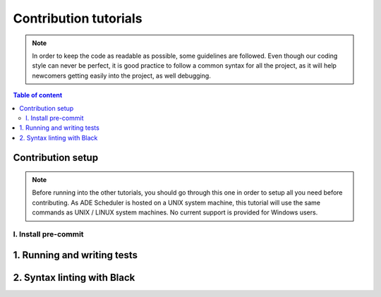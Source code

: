 .. contribute tutorials

======================
Contribution tutorials
======================


.. contribute info begin

.. note::

    In order to keep the code as readable as possible, some guidelines are followed.
    Even though our coding style can never be perfect, it is good practice to follow
    a common syntax for all the project, as it will help newcomers getting easily into
    the project, as well debugging.

.. contribute info end

.. contents:: Table of content


Contribution setup
==================

.. note::
    Before running into the other tutorials, you should go through this one in
    order to setup all you need before contributing.
    As ADE Scheduler is hosted on a UNIX system machine, this tutorial will use the
    same commands as UNIX / LINUX system machines. No current support is provided for
    Windows users.


.. contribute setup begin

I. Install pre-commit
---------------------

.. todo

.. contribute setup end


1. Running and writing tests
============================

.. todo

2. Syntax linting with Black
============================

.. todo
